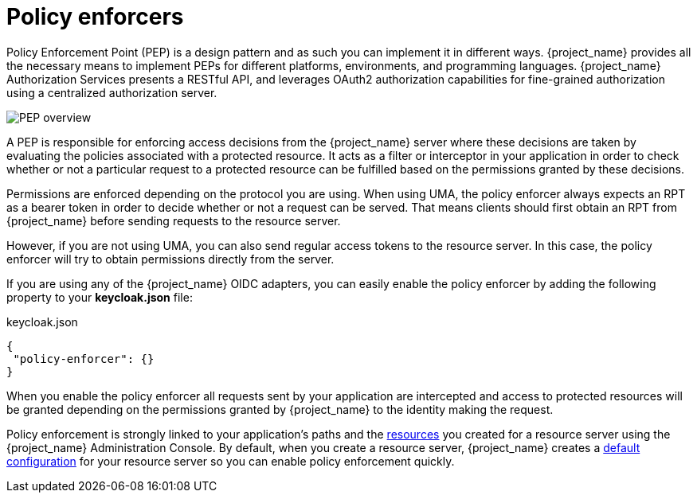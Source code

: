[[_enforcer_overview]]
= Policy enforcers

Policy Enforcement Point (PEP) is a design pattern and as such you can implement it in different ways. {project_name} provides all the necessary means
to implement PEPs for different platforms, environments, and programming languages. {project_name} Authorization Services presents a RESTful API,
and leverages OAuth2 authorization capabilities for fine-grained authorization using a centralized authorization server.

image:images/pep-pattern-diagram.png[alt="PEP overview"]

A PEP is responsible for enforcing access decisions from the {project_name} server where these decisions are taken by evaluating the policies
associated with a protected resource. It acts as a filter or interceptor in your application in order to check whether or not a particular request
to a protected resource can be fulfilled based on the permissions granted by these decisions.

Permissions are enforced depending on the protocol you are using. When using UMA, the policy enforcer always expects an RPT as a bearer token in order
to decide whether or not a request can be served. That means clients should first obtain an RPT from {project_name} before sending requests to the resource server.

However, if you are not using UMA, you can also send regular access tokens to the resource server. In this case, the policy enforcer will try to obtain permissions directly from the server.

If you are using any of the {project_name} OIDC adapters, you can easily enable the policy enforcer by adding the following property to your *keycloak.json* file:

.keycloak.json
```json
{
 "policy-enforcer": {}
}
```

When you enable the policy enforcer all requests sent by your application are intercepted and access to protected resources will be granted
depending on the permissions granted by {project_name} to the identity making the request.

Policy enforcement is strongly linked to your application's paths and the <<_resource_overview, resources>> you created for a resource server using the {project_name} Administration Console. By default,
when you create a resource server, {project_name} creates a <<_resource_server_default_config, default configuration>> for your resource server so you can enable policy enforcement quickly.
